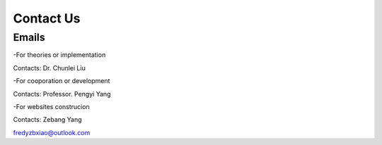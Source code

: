 Contact Us
===============

Emails
-----------

-For theories or implementation

Contacts: Dr. Chunlei Liu


-For cooporation or development

Contacts: Professor. Pengyi Yang


-For websites construcion

Contacts: Zebang Yang

fredyzbxiao@outlook.com

